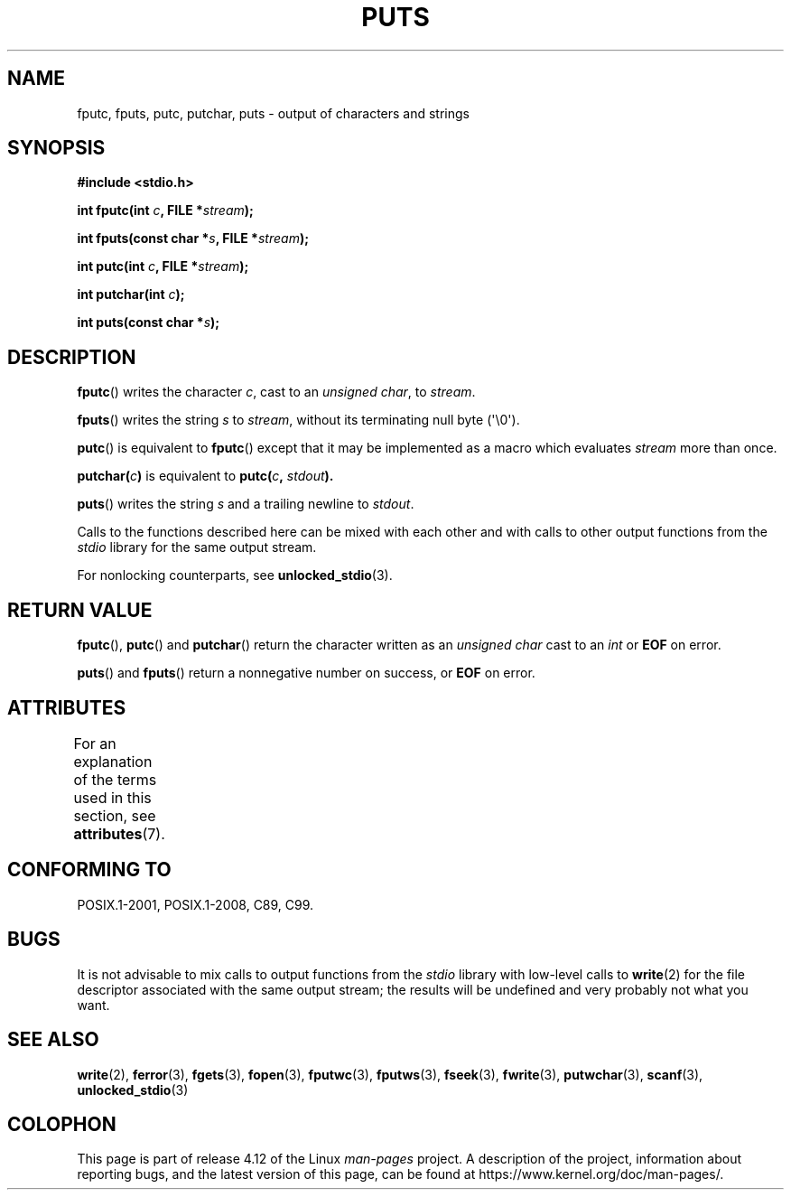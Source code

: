 .\" Copyright (c) 1993 by Thomas Koenig (ig25@rz.uni-karlsruhe.de)
.\"
.\" %%%LICENSE_START(VERBATIM)
.\" Permission is granted to make and distribute verbatim copies of this
.\" manual provided the copyright notice and this permission notice are
.\" preserved on all copies.
.\"
.\" Permission is granted to copy and distribute modified versions of this
.\" manual under the conditions for verbatim copying, provided that the
.\" entire resulting derived work is distributed under the terms of a
.\" permission notice identical to this one.
.\"
.\" Since the Linux kernel and libraries are constantly changing, this
.\" manual page may be incorrect or out-of-date.  The author(s) assume no
.\" responsibility for errors or omissions, or for damages resulting from
.\" the use of the information contained herein.  The author(s) may not
.\" have taken the same level of care in the production of this manual,
.\" which is licensed free of charge, as they might when working
.\" professionally.
.\"
.\" Formatted or processed versions of this manual, if unaccompanied by
.\" the source, must acknowledge the copyright and authors of this work.
.\" %%%LICENSE_END
.\"
.\" Modified Sat Jul 24 18:42:59 1993 by Rik Faith (faith@cs.unc.edu)
.TH PUTS 3  2015-08-08 "GNU" "Linux Programmer's Manual"
.SH NAME
fputc, fputs, putc, putchar, puts \- output of characters and strings
.SH SYNOPSIS
.nf
.B #include <stdio.h>
.sp
.BI "int fputc(int " c ", FILE *" stream );

.BI "int fputs(const char *" "s" ", FILE *" "stream" );

.BI "int putc(int " c ", FILE *" stream );

.BI "int putchar(int " c );

.BI "int puts(const char *" "s" );
.fi
.SH DESCRIPTION
.BR fputc ()
writes the character
.IR c ,
cast to an
.IR "unsigned char" ,
to
.IR stream .
.PP
.BR fputs ()
writes the string
.I s
to
.IR stream ,
without its terminating null byte (\(aq\e0\(aq).
.PP
.BR putc ()
is equivalent to
.BR fputc ()
except that it may be implemented as a macro which evaluates
.I stream
more than once.
.PP
.BI "putchar(" c )
is equivalent to
.BI "putc(" c ", " stdout ).
.PP
.BR puts ()
writes the string
.I s
and a trailing newline
to
.IR stdout .
.PP
Calls to the functions described here can be mixed with each other and with
calls to other output functions from the
.I stdio
library for the same output stream.
.PP
For nonlocking counterparts, see
.BR unlocked_stdio (3).
.SH RETURN VALUE
.BR fputc (),
.BR putc ()
and
.BR putchar ()
return the character written as an
.I unsigned char
cast to an
.I int
or
.B EOF
on error.
.PP
.BR puts ()
and
.BR fputs ()
return a nonnegative number on success, or
.B EOF
on error.
.SH ATTRIBUTES
For an explanation of the terms used in this section, see
.BR attributes (7).
.TS
allbox;
lbw25 lb lb
l l l.
Interface	Attribute	Value
T{
.BR fputc (),
.BR fputs (),
.BR putc (),
.BR putchar (),
.BR puts ()
T}	Thread safety	MT-Safe
.TE
.SH CONFORMING TO
POSIX.1-2001, POSIX.1-2008, C89, C99.
.SH BUGS
It is not advisable to mix calls to output functions from the
.I stdio
library with low-level calls to
.BR write (2)
for the file descriptor associated with the same output stream; the results
will be undefined and very probably not what you want.
.SH SEE ALSO
.BR write (2),
.BR ferror (3),
.BR fgets (3),
.BR fopen (3),
.BR fputwc (3),
.BR fputws (3),
.BR fseek (3),
.BR fwrite (3),
.BR putwchar (3),
.BR scanf (3),
.BR unlocked_stdio (3)
.SH COLOPHON
This page is part of release 4.12 of the Linux
.I man-pages
project.
A description of the project,
information about reporting bugs,
and the latest version of this page,
can be found at
\%https://www.kernel.org/doc/man\-pages/.
